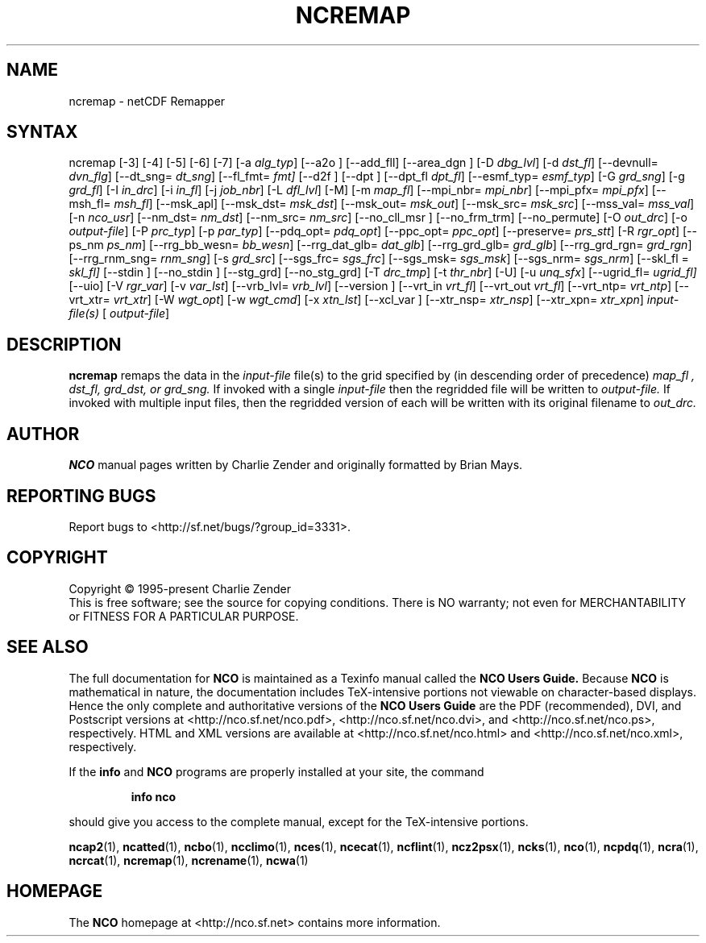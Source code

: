 .\" $Header$ -*-nroff-*-
.\" Purpose: ROFF man page for ncremap
.\" Usage:
.\" nroff -man ~/nco/man/ncremap.1 | less
.TH NCREMAP 1
.SH NAME
ncremap \- netCDF Remapper
.SH SYNTAX
ncremap
[\-3]
[\-4]
[\-5]
[\-6]
[\-7]
[\-a
.IR alg_typ ]
[\--a2o ]
[\--add_fll]
[\--area_dgn ]
[\-D
.IR dbg_lvl ] 
[\-d
.IR dst_fl ]
[\--devnull=
.IR dvn_flg ]
[\--dt_sng=
.IR dt_sng ]
[\--fl_fmt=
.IR fmt]
[\--d2f ]
[\--dpt ]
[\--dpt_fl
.IR dpt_fl ]
[\--esmf_typ=
.IR esmf_typ ]
[\-G
.IR grd_sng ] 
[\-g
.IR grd_fl ] 
[\-I
.IR in_drc ] 
[\-i
.IR in_fl ] 
[\-j
.IR job_nbr ] 
[\-L
.IR dfl_lvl ] 
[\-M] [\-m
.IR map_fl ]
[\--mpi_nbr=
.IR mpi_nbr ]
[\--mpi_pfx=
.IR mpi_pfx ]
[\--msh_fl=
.IR msh_fl ]
[\--msk_apl]
[\--msk_dst=
.IR msk_dst ]
[\--msk_out=
.IR msk_out ]
[\--msk_src=
.IR msk_src ]
[\--mss_val=
.IR mss_val ]
[\-n
.IR nco_usr ]
[\--nm_dst=
.IR nm_dst ]
[\--nm_src=
.IR nm_src ] 
[\--no_cll_msr ]
[\--no_frm_trm]
[\--no_permute]
[\-O
.IR out_drc ] 
[\-o
.IR output-file ] 
[\-P
.IR prc_typ ] 
[\-p
.IR par_typ ]
[\--pdq_opt=
.IR pdq_opt ] 
[\--ppc_opt=
.IR ppc_opt ] 
[\--preserve=
.IR prs_stt ]
[\-R
.IR rgr_opt ]
[\--ps_nm
.IR ps_nm ]
[\--rrg_bb_wesn=
.IR bb_wesn ]
[\--rrg_dat_glb=
.IR dat_glb ]
[\--rrg_grd_glb=
.IR grd_glb ]
[\--rrg_grd_rgn=
.IR grd_rgn ]
[\--rrg_rnm_sng=
.IR rnm_sng ]
[\-s
.IR grd_src ]
[\--sgs_frc=
.IR sgs_frc ]
[\--sgs_msk=
.IR sgs_msk ]
[\--sgs_nrm=
.IR sgs_nrm ]
[\--skl_fl =
.IR skl_fl]
[\--stdin ]
[\--no_stdin ]
[\--stg_grd]
[\--no_stg_grd]
[\-T
.IR drc_tmp ] 
[\-t
.IR thr_nbr ] 
[\-U] [\-u
.IR unq_sfx ]
[\--ugrid_fl=
.IR ugrid_fl]
[\-\-uio] 
[\-V
.IR rgr_var ] 
[\-v
.IR var_lst ] 
[\--vrb_lvl= 
.IR vrb_lvl ]
[\--version ]
[\--vrt_in
.IR vrt_fl ]
[\--vrt_out
.IR vrt_fl ]
[\--vrt_ntp=
.IR vrt_ntp ]
[\--vrt_xtr=
.IR vrt_xtr ]
[\-W
.IR wgt_opt ]
[\-w
.IR wgt_cmd ] 
[\-x
.IR xtn_lst ]
[\--xcl_var ]
[\--xtr_nsp=
.IR xtr_nsp ]
[\--xtr_xpn=
.IR xtr_xpn ]
.I input-file(s)
[
.IR output-file ]


.SH DESCRIPTION
.PP
.B ncremap
remaps the data in the
.I input-file
file(s) to the grid specified by (in descending order of precedence)
.I map_fl ,
.I dst_fl, 
.I grd_dst, or
.I grd_sng.
If invoked with a single 
.I input-file
then the regridded file will be written to 
.I output-file.
If invoked with multiple input files, then the regridded version of
each will be written with its original filename to 
.I out_drc.

.\" NB: Append man_end.txt here
.\" $Header$ -*-nroff-*-
.\" Purpose: Trailer file for common ending to NCO man pages
.\" Usage: 
.\" Append this file to end of NCO man pages immediately after marker
.\" that says "Append man_end.txt here"
.SH AUTHOR
.B NCO
manual pages written by Charlie Zender and originally formatted by Brian Mays.

.SH "REPORTING BUGS"
Report bugs to <http://sf.net/bugs/?group_id=3331>.

.SH COPYRIGHT
Copyright \(co 1995-present Charlie Zender
.br
This is free software; see the source for copying conditions.  There is NO
warranty; not even for MERCHANTABILITY or FITNESS FOR A PARTICULAR PURPOSE.

.SH "SEE ALSO"
The full documentation for
.B NCO
is maintained as a Texinfo manual called the 
.B NCO Users Guide.
Because 
.B NCO
is mathematical in nature, the documentation includes TeX-intensive
portions not viewable on character-based displays. 
Hence the only complete and authoritative versions of the 
.B NCO Users Guide 
are the PDF (recommended), DVI, and Postscript versions at
<http://nco.sf.net/nco.pdf>, <http://nco.sf.net/nco.dvi>,
and <http://nco.sf.net/nco.ps>, respectively.
HTML and XML versions
are available at <http://nco.sf.net/nco.html> and
<http://nco.sf.net/nco.xml>, respectively.

If the
.B info
and
.B NCO
programs are properly installed at your site, the command
.IP
.B info nco
.PP
should give you access to the complete manual, except for the
TeX-intensive portions.

.BR ncap2 (1), 
.BR ncatted (1), 
.BR ncbo (1), 
.BR ncclimo (1), 
.BR nces (1), 
.BR ncecat (1), 
.BR ncflint (1), 
.BR ncz2psx (1), 
.BR ncks (1), 
.BR nco (1), 
.BR ncpdq (1), 
.BR ncra (1), 
.BR ncrcat (1), 
.BR ncremap (1), 
.BR ncrename (1), 
.BR ncwa (1) 

.SH HOMEPAGE
The 
.B NCO
homepage at <http://nco.sf.net> contains more information.
